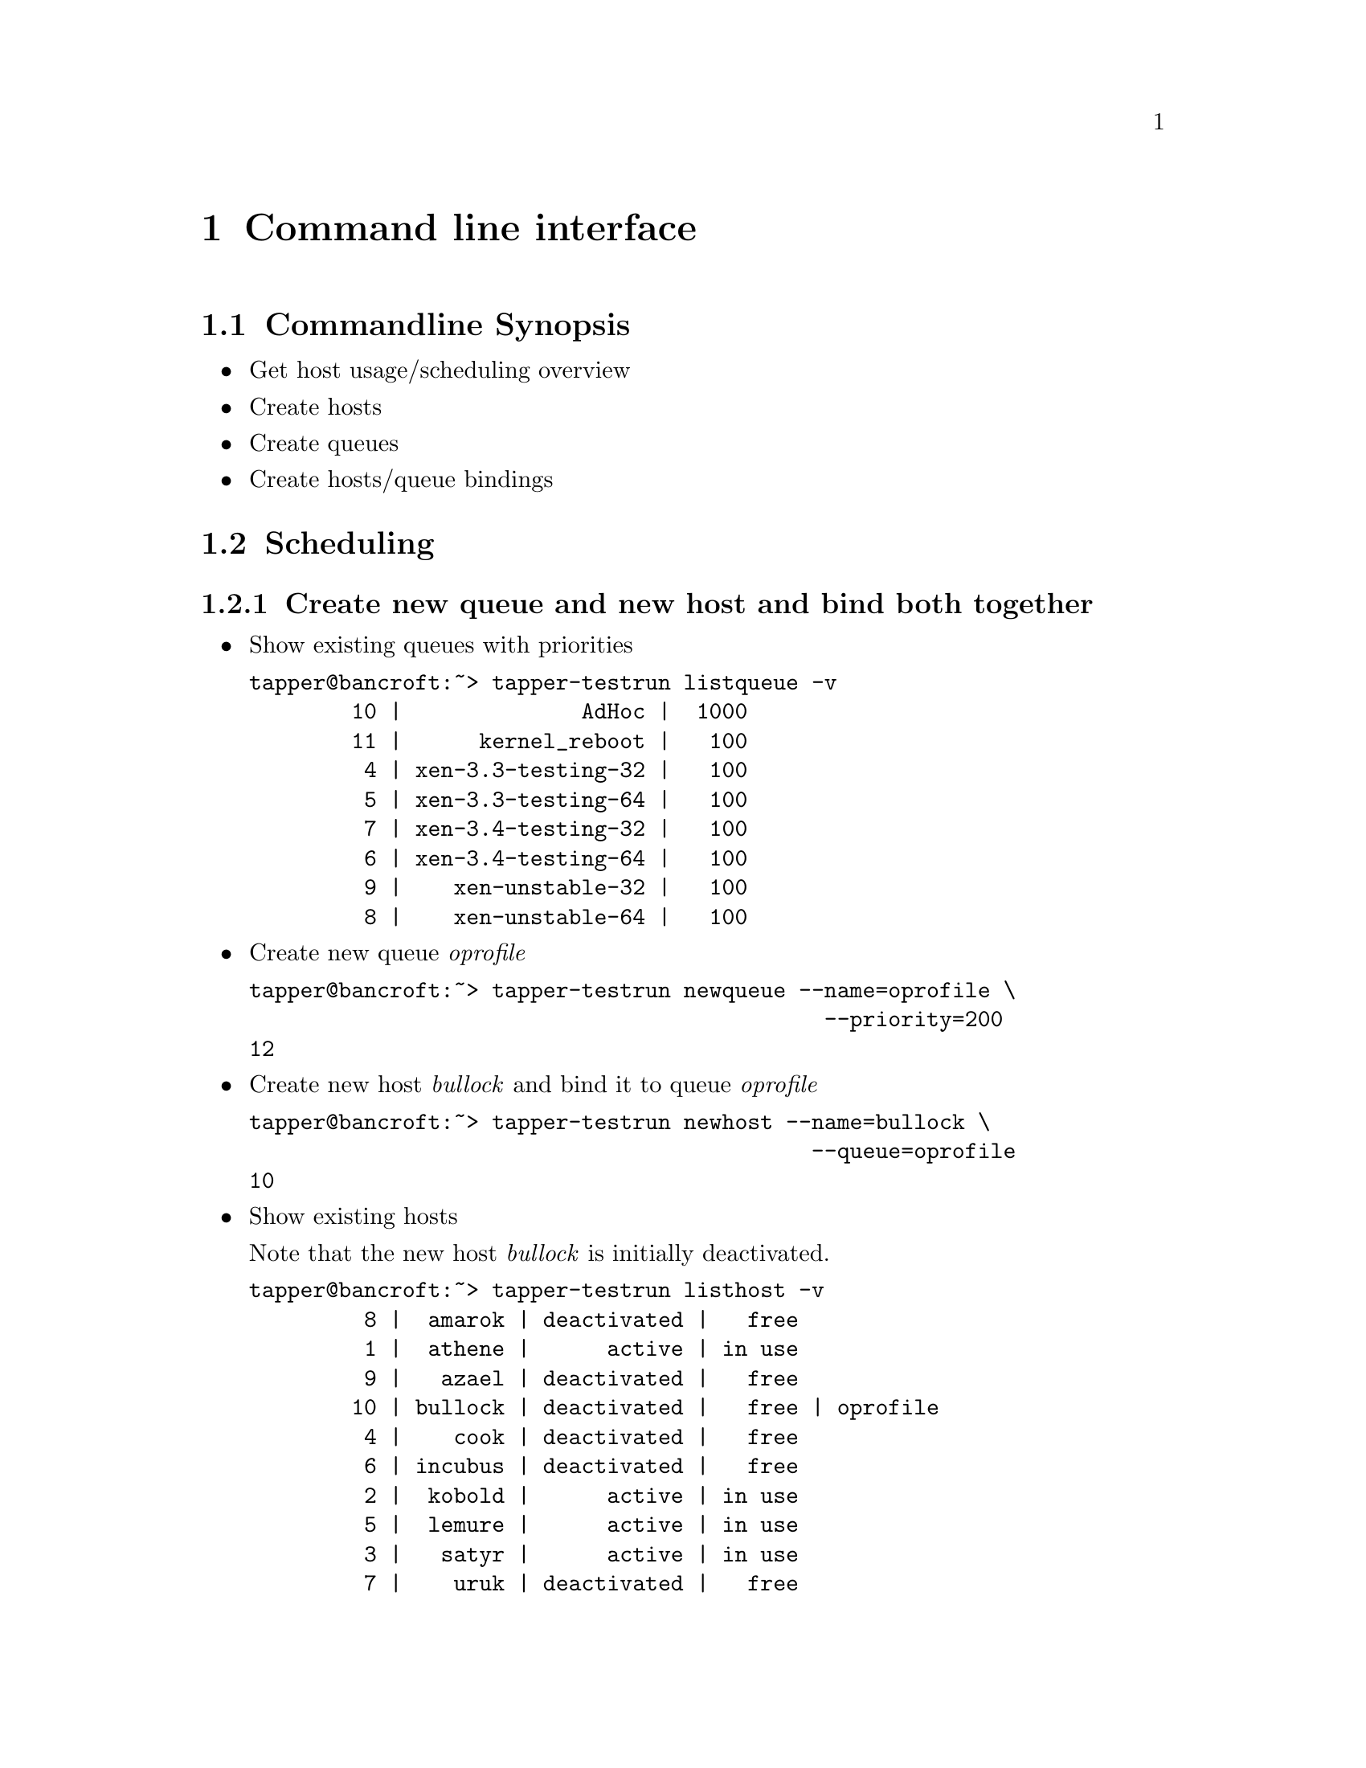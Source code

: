 @node Command line interface, Web User Interface, Preconditions, Top
@chapter Command line interface

@menu
* Commandline Synopsis::        
* Scheduling::                  
@end menu

@node Commandline Synopsis, Scheduling, Command line interface, Command line interface
@section Commandline Synopsis

@itemize

@item Get host usage/scheduling overview

@item Create hosts

@item Create queues

@item Create hosts/queue bindings

@end itemize

@node Scheduling,  , Commandline Synopsis, Command line interface
@section Scheduling

@menu
* Create new queue and new host and bind both together::  
* Change queue priority::       
* requested features::          
* Cancel current testrun on host::  
@end menu

@node Create new queue and new host and bind both together, Change queue priority, Scheduling, Scheduling
@subsection Create new queue and new host and bind both together

@itemize

@item Show existing queues with priorities

@verbatim
tapper@bancroft:~> tapper-testrun listqueue -v
        10 |              AdHoc |  1000
        11 |      kernel_reboot |   100
         4 | xen-3.3-testing-32 |   100
         5 | xen-3.3-testing-64 |   100
         7 | xen-3.4-testing-32 |   100
         6 | xen-3.4-testing-64 |   100
         9 |    xen-unstable-32 |   100
         8 |    xen-unstable-64 |   100
@end verbatim

@item Create new queue @emph{oprofile}

@verbatim
tapper@bancroft:~> tapper-testrun newqueue --name=oprofile \
                                             --priority=200
12
@end verbatim

@item Create new host @emph{bullock} and bind it to queue @emph{oprofile}

@verbatim
tapper@bancroft:~> tapper-testrun newhost --name=bullock \
                                            --queue=oprofile
10
@end verbatim

@item Show existing hosts

Note that the new host @emph{bullock} is initially deactivated.

@verbatim
tapper@bancroft:~> tapper-testrun listhost -v
         8 |  amarok | deactivated |   free
         1 |  athene |      active | in use
         9 |   azael | deactivated |   free
        10 | bullock | deactivated |   free | oprofile
         4 |    cook | deactivated |   free
         6 | incubus | deactivated |   free
         2 |  kobold |      active | in use
         5 |  lemure |      active | in use
         3 |   satyr |      active | in use
         7 |    uruk | deactivated |   free
@end verbatim

@item Activate host @emph{bullock}

Note that this command is ID based (bullock has id 10) because you
can rename hosts.

@verbatim
tapper@bancroft:~> tapper-testrun updatehost --id=10 --active
10 | bullock | active | free | oprofile
@end verbatim

@item Again, show existing hosts

Host @emph{bullock} is now activated.

@verbatim
tapper@bancroft:~> tapper-testrun listhost -v
         8 |  amarok | deactivated |   free
         1 |  athene |      active | in use
         9 |   azael | deactivated |   free
        10 | bullock |      active |   free | oprofile
         4 |    cook | deactivated |   free
         6 | incubus | deactivated |   free
         2 |  kobold |      active | in use
         5 |  lemure |      active | in use
         3 |   satyr |      active | in use
         7 |    uruk | deactivated |   free
@end verbatim

@end itemize

Done.

@node Change queue priority, requested features, Create new queue and new host and bind both together, Scheduling
@subsection Change queue priority

@itemize

@item List existing queues

@verbatim
tapper@bancroft:~> tapper-testrun listqueue -v
        10 |              AdHoc |  1000
        11 |      kernel_reboot |   100
        12 |           oprofile |   200 | bullock
         4 | xen-3.3-testing-32 |   100
         5 | xen-3.3-testing-64 |   100
         7 | xen-3.4-testing-32 |   100
         6 | xen-3.4-testing-64 |   100
         9 |    xen-unstable-32 |   100
         8 |    xen-unstable-64 |   100
@end verbatim

@item Update queue

@verbatim
tapper@bancroft:~> tapper-testrun updatequeue --name=oprofile \
                                                --priority=1000
12
@end verbatim

@item Again, list existing queues

@verbatim
tapper@bancroft:~> tapper-testrun listqueue -v
        10 |              AdHoc |  1000
        11 |      kernel_reboot |   100
        12 |           oprofile |  1000 | bullock
         4 | xen-3.3-testing-32 |   100
         5 | xen-3.3-testing-64 |   100
         7 | xen-3.4-testing-32 |   100
         6 | xen-3.4-testing-64 |   100
         9 |    xen-unstable-32 |   100
         8 |    xen-unstable-64 |   100
@end verbatim

Done.

@end itemize

@node requested features, Cancel current testrun on host, Change queue priority, Scheduling
@subsection requested features

Hosts for testruns can be choosen based on requested
features. Supported features are:

@itemize

@item hostname

@item mem

@item vendor

@item family

@item model

@item stepping

@item revision

@item socket

@item cores

@item clock

@item l2cache

@item l3cache

@end itemize

@node Cancel current testrun on host,  , requested features, Scheduling
@subsection Cancel current testrun on host

Freeing a host need the config for the currently running
testrun. Thus, the command is only tested on bancroft and may not work
on other machines.

@verbatim

tapper@bancroft:~> tapper-testrun freehost \
--name=bullock --desc='I need this host right now'

@end verbatim

